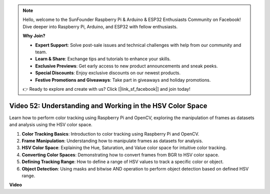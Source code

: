 .. note::

    Hello, welcome to the SunFounder Raspberry Pi & Arduino & ESP32 Enthusiasts Community on Facebook! Dive deeper into Raspberry Pi, Arduino, and ESP32 with fellow enthusiasts.

    **Why Join?**

    - **Expert Support**: Solve post-sale issues and technical challenges with help from our community and team.
    - **Learn & Share**: Exchange tips and tutorials to enhance your skills.
    - **Exclusive Previews**: Get early access to new product announcements and sneak peeks.
    - **Special Discounts**: Enjoy exclusive discounts on our newest products.
    - **Festive Promotions and Giveaways**: Take part in giveaways and holiday promotions.

    👉 Ready to explore and create with us? Click [|link_sf_facebook|] and join today!

Video 52: Understanding and Working in the HSV Color Space
=======================================================================================


Learn how to perform color tracking using Raspberry Pi and OpenCV, exploring the manipulation of frames as datasets and analysis using the HSV color space.


1. **Color Tracking Basics**: Introduction to color tracking using Raspberry Pi and OpenCV.
2. **Frame Manipulation**: Understanding how to manipulate frames as datasets for analysis.
3. **HSV Color Space**: Explaining the Hue, Saturation, and Value color space for intuitive color tracking.
4. **Converting Color Spaces**: Demonstrating how to convert frames from BGR to HSV color space.
5. **Defining Tracking Range**: How to define a range of HSV values to track a specific color or object.
6. **Object Detection**: Using masks and bitwise AND operation to perform object detection based on defined HSV range.


**Video**

.. raw:: html

    <iframe width="700" height="500" src="https://www.youtube.com/embed/SQ34pmUHMRA?si=7tT-Ef5wZVOzUEe5" title="YouTube video player" frameborder="0" allow="accelerometer; autoplay; clipboard-write; encrypted-media; gyroscope; picture-in-picture; web-share" allowfullscreen></iframe>

